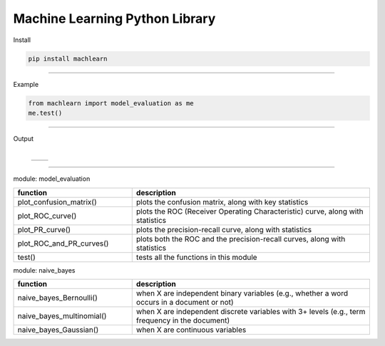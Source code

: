 ===============================
Machine Learning Python Library
===============================

Install

.. code-block:: bash

   pip install machlearn

-----

Example

.. code-block:: python
   
   from machlearn import model_evaluation as me
   me.test()

-----

Output

 +-----------------------------+
  |image_test_confusion_matrix| 
 +-----------------------------+
 
 +-------------------------------+-------------------------+
 | |image_test_ROC_curve|        +  |image_test_PR_curve|  +
 +-------------------------------+-------------------------+

.. |image_test_confusion_matrix| image:: ./examples/model_evaluation/images/test_confusion_matrix.png
   
   
.. |image_test_ROC_curve| image:: ./examples/model_evaluation/images/test_ROC_curve.png
   
   
.. |image_test_PR_curve| image:: ./examples/model_evaluation/images/test_PR_curve.png
 
-----

module: model_evaluation

.. csv-table::
   :header: "function", "description"
   :widths: 10, 20

   "plot_confusion_matrix()", "plots the confusion matrix, along with key statistics"
   "plot_ROC_curve()", "plots the ROC (Receiver Operating Characteristic) curve, along with statistics"
   "plot_PR_curve()", "plots the precision-recall curve, along with statistics"
   "plot_ROC_and_PR_curves()", "plots both the ROC and the precision-recall curves, along with statistics"
   "test()", "tests all the functions in this module"

module: naive_bayes

.. csv-table::
   :header: "function", "description"
   :widths: 10, 20

   "naive_bayes_Bernoulli()", "when X are independent binary variables (e.g., whether a word occurs in a document or not)"
   "naive_bayes_multinomial()", "when X are independent discrete variables with 3+ levels (e.g., term frequency in the document)"
   "naive_bayes_Gaussian()", "when X are continuous variables"
